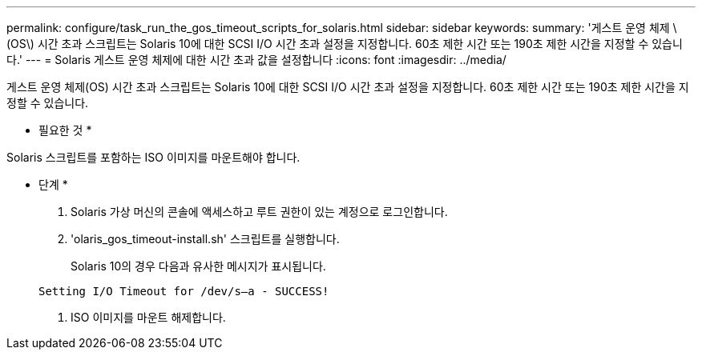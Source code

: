 ---
permalink: configure/task_run_the_gos_timeout_scripts_for_solaris.html 
sidebar: sidebar 
keywords:  
summary: '게스트 운영 체제 \(OS\) 시간 초과 스크립트는 Solaris 10에 대한 SCSI I/O 시간 초과 설정을 지정합니다. 60초 제한 시간 또는 190초 제한 시간을 지정할 수 있습니다.' 
---
= Solaris 게스트 운영 체제에 대한 시간 초과 값을 설정합니다
:icons: font
:imagesdir: ../media/


[role="lead"]
게스트 운영 체제(OS) 시간 초과 스크립트는 Solaris 10에 대한 SCSI I/O 시간 초과 설정을 지정합니다. 60초 제한 시간 또는 190초 제한 시간을 지정할 수 있습니다.

* 필요한 것 *

Solaris 스크립트를 포함하는 ISO 이미지를 마운트해야 합니다.

* 단계 *

. Solaris 가상 머신의 콘솔에 액세스하고 루트 권한이 있는 계정으로 로그인합니다.
. 'olaris_gos_timeout-install.sh' 스크립트를 실행합니다.
+
Solaris 10의 경우 다음과 유사한 메시지가 표시됩니다.

+
[listing]
----
Setting I/O Timeout for /dev/s–a - SUCCESS!
----
. ISO 이미지를 마운트 해제합니다.

